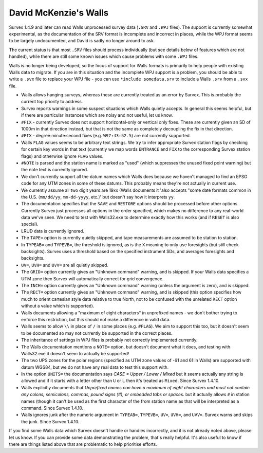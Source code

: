 ======================
David McKenzie's Walls
======================

Survex 1.4.9 and later can read Walls unprocessed survey data (``.SRV``
and ``.WPJ`` files).  The support is currently somewhat experimental, as
the documentation of the SRV format is incomplete and incorrect in
places, while the WPJ format seems to be largely undocumented, and
David is sadly no longer around to ask.

The current status is that most ``.SRV`` files should process
individually (but see details below of features which are not
handled), while there are still some known issues which cause
problems with some ``.WPJ`` files.

Walls is no longer being developed, so the focus of support for Walls
formats is primarily to help people with existing Walls data to
migrate.  If you are in this situation and the incomplete WPJ support
is a problem, you should be able to write a ``.svx`` file to replace your
WPJ file - you can use ``*include somedata.srv`` to include a Walls
``.srv`` from a ``.svx`` file.

- Walls allows hanging surveys, whereas these are currently treated
  as an error by Survex.  This is probably the current top priority
  to address.

- Survex reports warnings in some suspect situations which Walls
  quietly accepts.  In general this seems helpful, but if there are
  particular instances which are noisy and not useful, let us know.

- ``#FIX`` - currently Survex does not support horizontal-only or
  vertical only fixes.  These are currently given an SD of 1000m in
  that direction instead, but that is not the same as completely
  decoupling the fix in that direction.

- ``#FIX`` - degree:minute:second fixes (e.g. ``W97:43:52.5``) are not
  currently supported.

- Walls ``FLAG`` values seems to be arbitrary text strings.  We try to
  infer appropriate Survex station flags by checking for certain key
  words in that text (currently we map words ``ENTRANCE`` and ``FIX``
  to the corresponding Survex station flags) and otherwise ignore ``FLAG``
  values.

- ``#NOTE`` is parsed and the station name is marked as "used" (which
  suppresses the unused fixed point warning) but the note text is
  currently ignored.

- We don't currently support all the datum names which Walls does
  because we haven't managed to find an EPSG code for any UTM zones
  in some of these datums.  This probably means they're not actually
  in current use.

- We currently assume all two digit years are 19xx (Walls documents
  it 'also accepts "some date formats common in the U.S. (``mm/dd/yy``,
  ``mm-dd-yyyy``, etc.)' but doesn't say how it interprets ``yy``.

- The documentation specifies that the ``SAVE`` and ``RESTORE`` options
  should be processed before other options.  Currently Survex just
  processes all options in the order specified, which makes no
  difference to any real-world data we've seen.  We need to test with
  Walls32.exe to determine exactly how this works (and if ``RESET`` is
  also special).

- LRUD data is currently ignored.

- The ``TAPE=`` option is currently quietly skipped, and tape
  measurements are assumed to be station to station.

- In ``TYPEAB=`` and ``TYPEVB=``, the threshold is ignored, as is the ``X``
  meaning to only use foresights (but still check backsights).
  Survex uses a threshold based on the specified instrument SDs, and
  averages foresights and backsights.

- ``UV=``, ``UVH=`` and ``UVV=`` are all quietly skipped.

- The ``GRID=`` option currently gives an "Unknown command" warning, and
  is skipped.  If your Walls data specifies a UTM zone then Survex
  will automatically correct for grid convergence.

- The ``INCH=`` option currently gives an "Unknown command" warning
  (unless the argument is zero), and is skipped.

- The ``RECT=`` option currently gives an "Unknown command" warning, and
  is skipped (this option specifies how much to orient cartesian
  style data relative to true North, not to be confused with the
  unrelated ``RECT`` option without a value which is supported).

- Walls documents allowing a "maximum of eight characters" in
  unprefixed names - we don't bother trying to enforce this
  restriction, but this should not make a difference in valid data.

- Walls seems to allow ``\\`` in place of ``/`` in some places (e.g.
  ``#FLAG``).  We aim to support this too, but it doesn't seem to be documented
  so may not currently be supported in the correct places.

- The inheritance of settings in WPJ files is probably not correctly
  implemented currently.

- The Walls documentation mentions a ``NOTE=`` option, but doesn't
  document what it does, and testing with Walls32.exe it doesn't
  seem to actually be supported!

- The two UPS zones for the polar regions (specified as UTM zone
  values of -61 and 61 in Walls) are supported with datum WGS84, but
  we do not have any real data to test this support with.

- In the option ``UNITS=`` the documentation says `CASE = Upper / Lower /
  Mixed` but it seems actually any string is allowed and if it starts
  with a letter other than ``U`` or ``L`` then it's treated as ``Mixed``.
  Since Survex 1.4.10.

- Walls explicitly documents that `Unprefixed names can have a maximum of eight
  characters and must not contain any colons, semicolons, commas, pound signs
  (#), or embedded tabs or spaces.` but it actually allows ``#`` in station
  names (though it can't be used as the first character of the from station
  name as that will be interpreted as a command.  Since Survex 1.4.10.

- Walls ignores junk after the numeric argument in ``TYPEAB=``, ``TYPEVB=``,
  ``UV=``, ``UVH=``, and ``UVV=``.  Survex warns and skips the junk.  Since
  Survex 1.4.10.

If you find some Walls data which Survex doesn't handle or handles
incorrectly, and it is not already noted above, please let us know.
If you can provide some data demonstrating the problem, that's really
helpful.  It's also useful to know if there are things listed above
that are problematic to help prioritise efforts.
